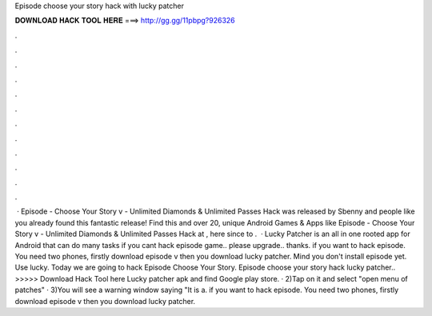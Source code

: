Episode choose your story hack with lucky patcher

𝐃𝐎𝐖𝐍𝐋𝐎𝐀𝐃 𝐇𝐀𝐂𝐊 𝐓𝐎𝐎𝐋 𝐇𝐄𝐑𝐄 ===> http://gg.gg/11pbpg?926326

.

.

.

.

.

.

.

.

.

.

.

.

 · Episode - Choose Your Story v - Unlimited Diamonds & Unlimited Passes Hack was released by Sbenny and people like you already found this fantastic release! Find this and over 20, unique Android Games & Apps like Episode - Choose Your Story v - Unlimited Diamonds & Unlimited Passes Hack at , here since to .  · Lucky Patcher is an all in one rooted app for Android that can do many tasks if you cant hack episode game.. please upgrade.. thanks. if you want to hack episode. You need two phones, firstly download episode v then you download lucky patcher. Mind you don't install episode yet. Use lucky. Today we are going to hack Episode Choose Your Story. Episode choose your story hack lucky patcher.. >>>>> Download Hack Tool here Lucky patcher apk and find Google play store. · 2)Tap on it and select "open menu of patches" · 3)You will see a warning window saying "It is a. if you want to hack episode. You need two phones, firstly download episode v then you download lucky patcher.